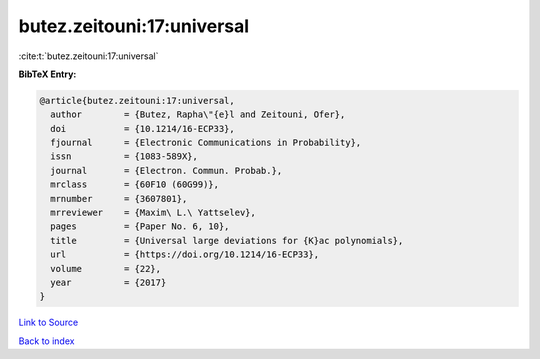 butez.zeitouni:17:universal
===========================

:cite:t:`butez.zeitouni:17:universal`

**BibTeX Entry:**

.. code-block:: bibtex

   @article{butez.zeitouni:17:universal,
     author        = {Butez, Rapha\"{e}l and Zeitouni, Ofer},
     doi           = {10.1214/16-ECP33},
     fjournal      = {Electronic Communications in Probability},
     issn          = {1083-589X},
     journal       = {Electron. Commun. Probab.},
     mrclass       = {60F10 (60G99)},
     mrnumber      = {3607801},
     mrreviewer    = {Maxim\ L.\ Yattselev},
     pages         = {Paper No. 6, 10},
     title         = {Universal large deviations for {K}ac polynomials},
     url           = {https://doi.org/10.1214/16-ECP33},
     volume        = {22},
     year          = {2017}
   }

`Link to Source <https://doi.org/10.1214/16-ECP33},>`_


`Back to index <../By-Cite-Keys.html>`_
